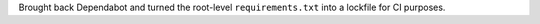 Brought back Dependabot and turned the root-level ``requirements.txt`` into a lockfile for CI purposes.
